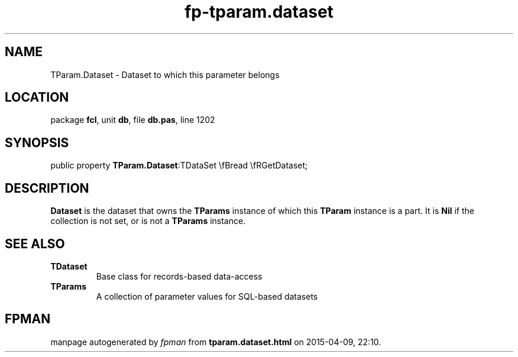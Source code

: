 .\" file autogenerated by fpman
.TH "fp-tparam.dataset" 3 "2014-03-14" "fpman" "Free Pascal Programmer's Manual"
.SH NAME
TParam.Dataset - Dataset to which this parameter belongs
.SH LOCATION
package \fBfcl\fR, unit \fBdb\fR, file \fBdb.pas\fR, line 1202
.SH SYNOPSIS
public property  \fBTParam.Dataset\fR:TDataSet \\fBread \\fRGetDataset;
.SH DESCRIPTION
\fBDataset\fR is the dataset that owns the \fBTParams\fR instance of which this \fBTParam\fR instance is a part. It is \fBNil\fR if the collection is not set, or is not a \fBTParams\fR instance.


.SH SEE ALSO
.TP
.B TDataset
Base class for records-based data-access
.TP
.B TParams
A collection of parameter values for SQL-based datasets

.SH FPMAN
manpage autogenerated by \fIfpman\fR from \fBtparam.dataset.html\fR on 2015-04-09, 22:10.

